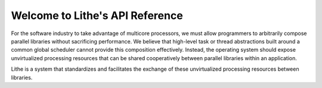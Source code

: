 .. Lithe documentation master file, created by
   sphinx-quickstart on Thu Dec  1 21:19:28 2011.
   You can adapt this file completely to your liking, but it should at least
   contain the root `toctree` directive.

Welcome to Lithe's API Reference
==================================
For the software industry to take advantage of multicore processors, we must
allow programmers to arbitrarily compose parallel libraries without sacrificing
performance.  We believe that high-level task or thread abstractions built
around a common global scheduler cannot provide this composition effectively.
Instead, the operating system should expose unvirtualized processing resources
that can be shared cooperatively between parallel libraries within an
application. 

Lithe is a system that standardizes and facilitates the exchange
of these unvirtualized processing resources between libraries.

